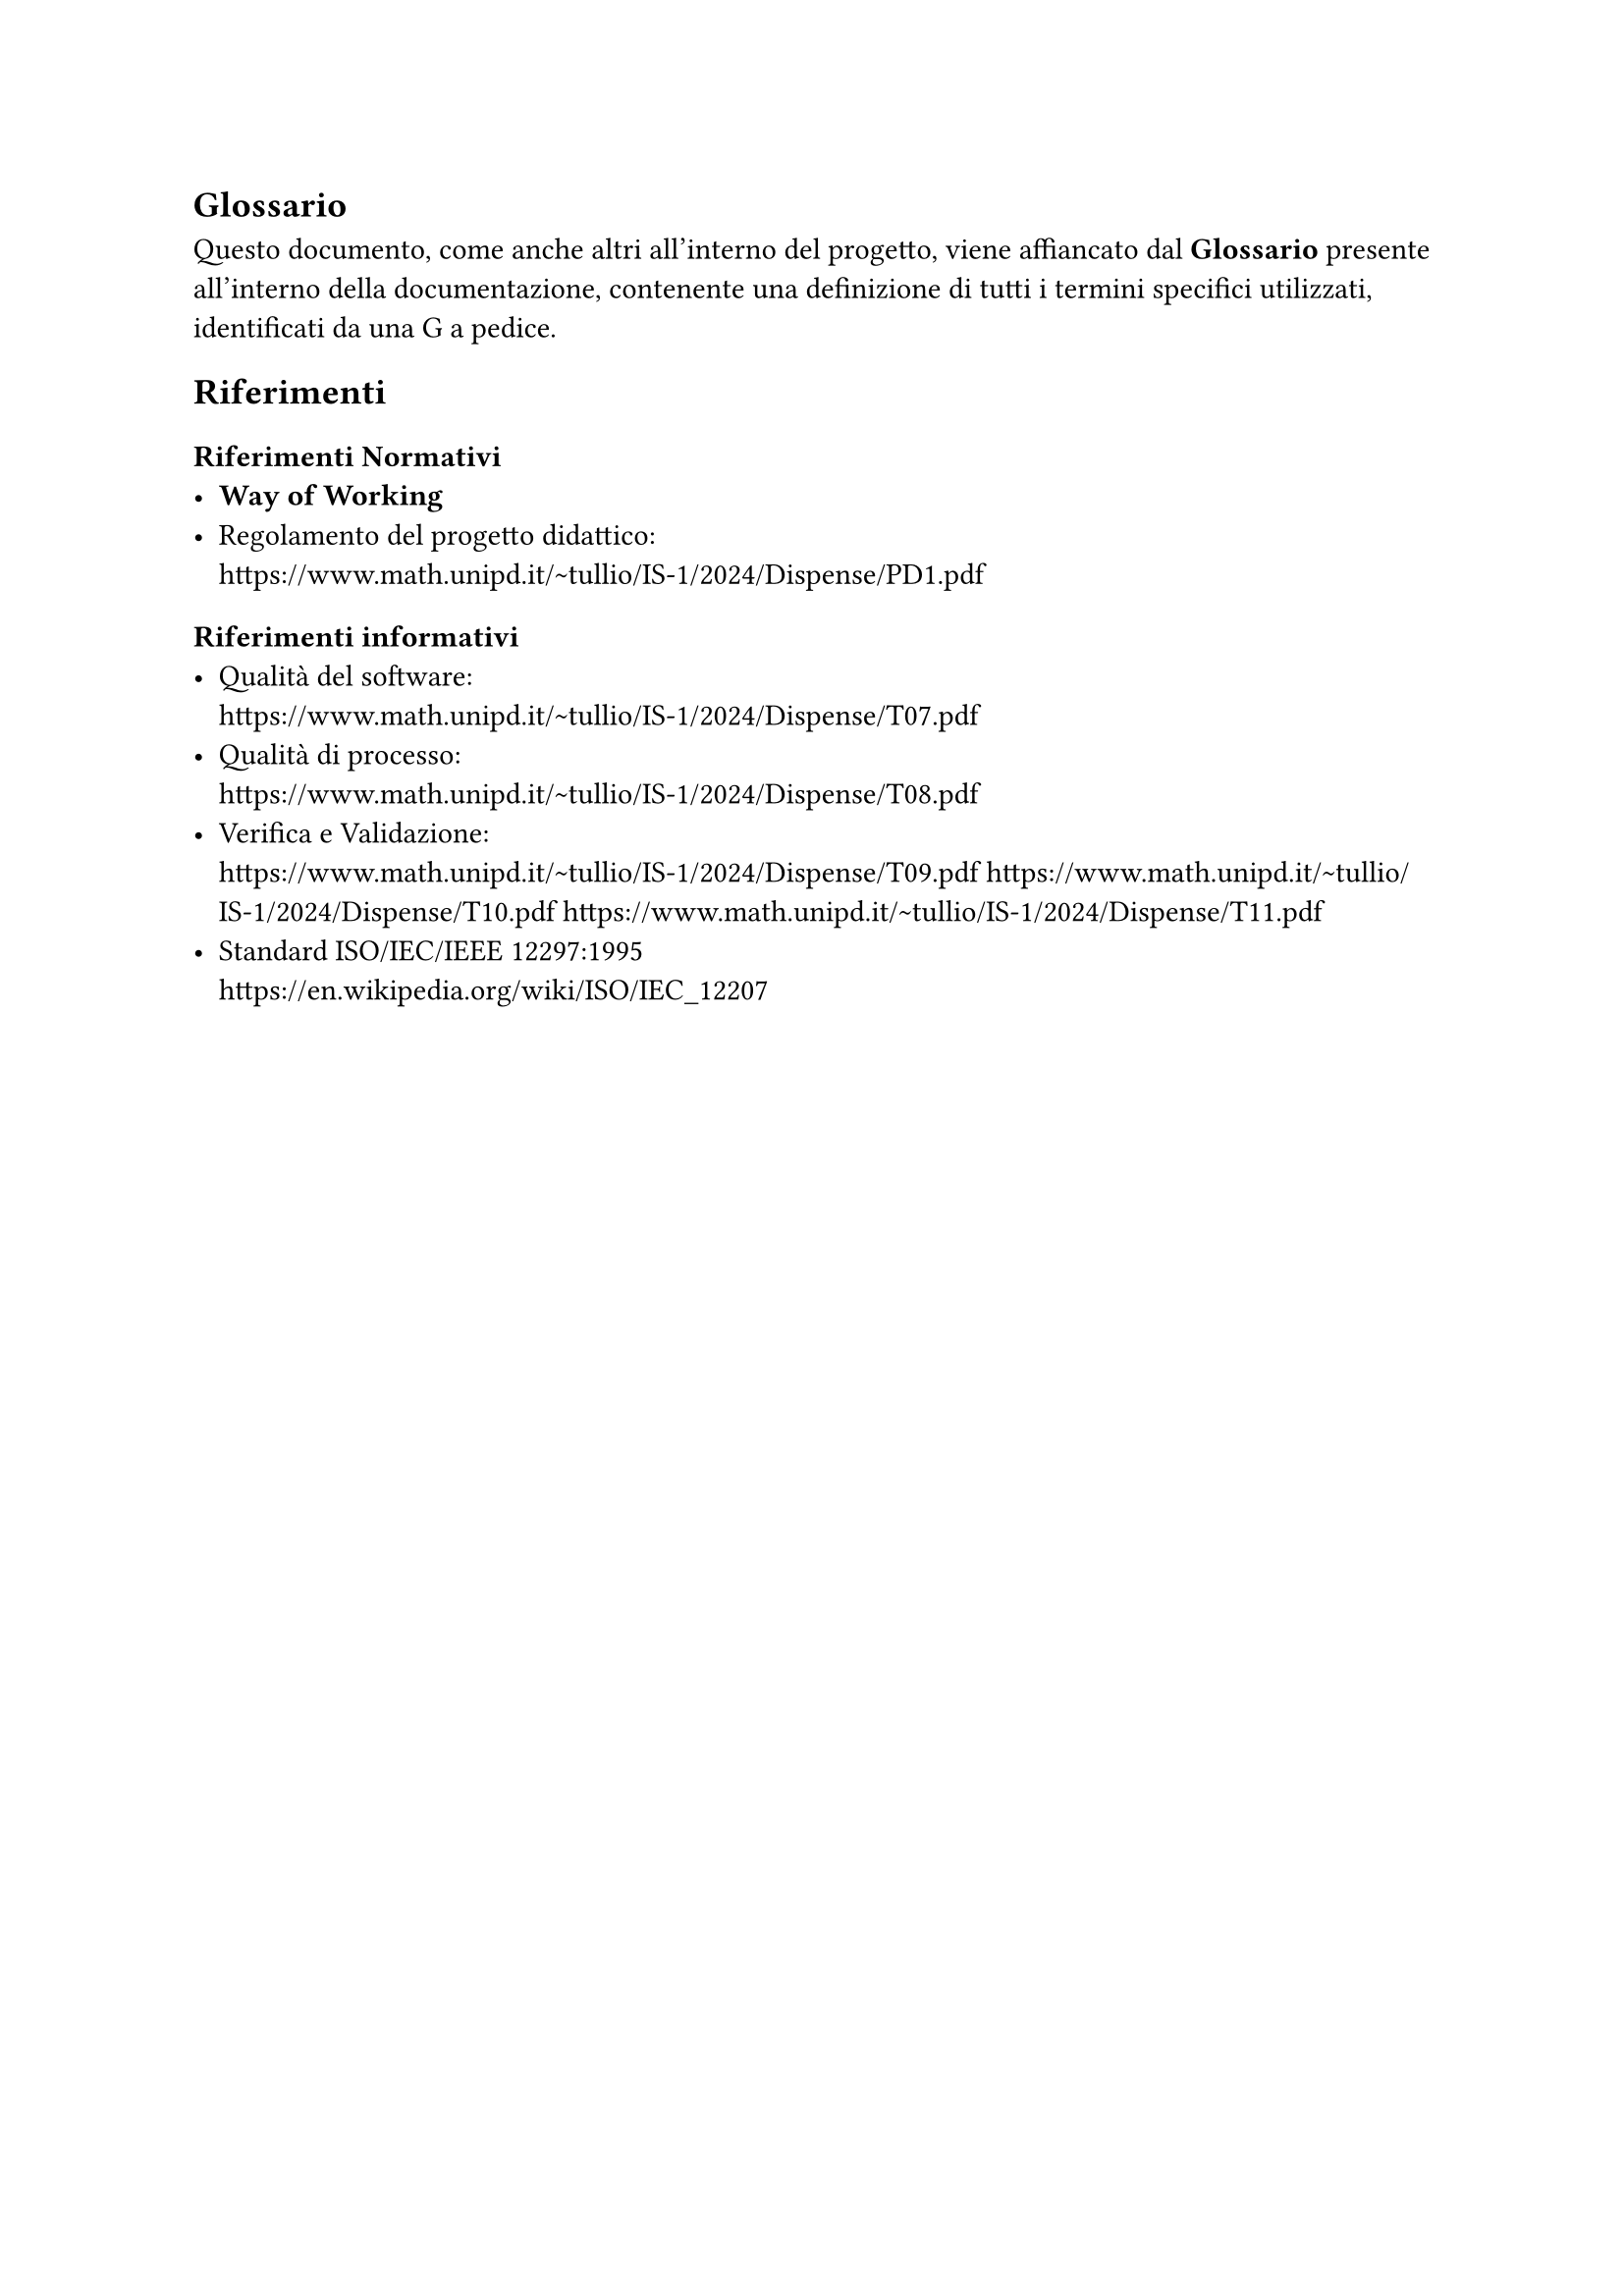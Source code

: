 == Glossario
  Questo documento, come anche altri all'interno del progetto, viene affiancato dal *Glossario* presente all'interno della documentazione, contenente una definizione di tutti i termini specifici utilizzati, identificati da una G a pedice.

== Riferimenti

=== Riferimenti Normativi
  - *Way of Working*
  - Regolamento del progetto didattico: \
    https://www.math.unipd.it/~tullio/IS-1/2024/Dispense/PD1.pdf

=== Riferimenti informativi
  - Qualità del software: \
    https://www.math.unipd.it/~tullio/IS-1/2024/Dispense/T07.pdf
  - Qualità di processo: \
    https://www.math.unipd.it/~tullio/IS-1/2024/Dispense/T08.pdf
  - Verifica e Validazione: \
    https://www.math.unipd.it/~tullio/IS-1/2024/Dispense/T09.pdf
    https://www.math.unipd.it/~tullio/IS-1/2024/Dispense/T10.pdf
    https://www.math.unipd.it/~tullio/IS-1/2024/Dispense/T11.pdf
  - Standard ISO/IEC/IEEE 12297:1995 \
    https://en.wikipedia.org/wiki/ISO/IEC_12207
